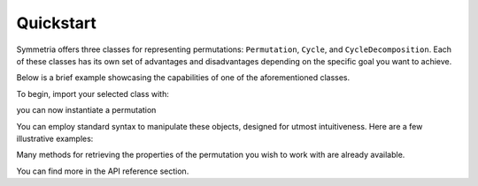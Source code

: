 Quickstart
==========

Symmetria offers three classes for representing permutations: ``Permutation``, ``Cycle``, and ``CycleDecomposition``.
Each of these classes has its own set of advantages and disadvantages depending on the specific goal you want to
achieve.

Below is a brief example showcasing the capabilities of one of the aforementioned classes.

To begin, import your selected class with:

.. tab-set::

    .. tab-item:: Permutation
        :sync: permutation

        .. code-block:: python

            from symmetria import Permutation

    .. tab-item:: Cycle
        :sync: cycle

        .. code-block:: python

            from symmetria import Cycle

    .. tab-item:: CycleDecomposition
        :sync: cycledecomposition

        .. code-block:: python

            from symmetria import CycleDecomposition

you can now instantiate a permutation

.. tab-set::

    .. tab-item:: Permutation
        :sync: permutation

        .. code-block:: python

            permutation = Permutation(1, 3, 4, 5, 2, 6)
            print(permutation)
            # (1, 3, 4, 5, 2, 6)

    .. tab-item:: Cycle
        :sync: cycle

        .. code-block:: python

            cycle = Cycle(1, 3, 4, 5, 2, 6)
            print(cycle)
            # (1 3 4 5 2 6)

    .. tab-item:: CycleDecomposition
        :sync: cycledecomposition

        .. code-block:: python

            cycle_decomposition = CycleDecomposition(Cycle(1, 3, 4,), Cycle( 5, 2, 6))
            print(cycle_decomposition)
            # (1 3 4)(5 2 6)

You can employ standard syntax to manipulate these objects, designed for utmost intuitiveness.
Here are a few illustrative examples:

.. tab-set::

    .. tab-item:: Permutation
        :sync: permutation

        .. code-block:: python

            if permutation:
                print("The permutation is different from the identity permutation.")
            if permutation == Permutation(1, 2, 3, 4, 5, 6):
                print("The permutation is equal to the identity.")
            if len(permutation) == 6:
                print("The permutation has 6 elements, i.e., it acts on 6 elements.")
            # The permutation is different from the identity.
            # The permutation has 6 elements, i.e., it acts on 6 elements

    .. tab-item:: Cycle
        :sync: cycle

        .. code-block:: python

            if cycle:
                print("The cycle is different from the identity cycle.")
            if permutation == Cycle(1):
                print("The cycle is equal to the identity cycle.")
            if len(cycle) == 6:
                print("The cycle has length 6, i.e., it is a 6-cycle.")
            # The cycle is different from the identity cycle.
            # The cycle has length 6, i.e., it is a 6-cycle.

    .. tab-item:: CycleDecomposition
        :sync: cycledecomposition

        .. code-block:: python

            if cycle_decomposition:
                print("The cycle decomposition is different from the identity permutation.")
            if len(cycle_decomposition) == 6:
                print("The cycle decomposition has length 6, i.e., it is composed by 6 cycles.")
            # The cycle is different from the identity cycle.
            # The cycle decomposition has length 6, i.e., it is composed by 6 cycles.

Many methods for retrieving the properties of the permutation you wish to work with are already available.

.. tab-set::

    .. tab-item:: Permutation
        :sync: permutation

        .. code-block:: python

            permutation.order()  # 4
            permutation.support()  # {2, 3, 4, 5}
            permutation.is_derangement()  # True

    .. tab-item:: Cycle
        :sync: cycle

        .. code-block:: python

            cycle.order() # 6
            cycle.support() # {1, 3, 4, 5, 2, 6}
            cycle.is_derangemenet() # True

    .. tab-item:: CycleDecomposition
        :sync: cycledecomposition

        .. code-block:: python

            cycle_decomposition.order() # 3
            cycle_decomposition.support() # {1, 2, 3, 4, 5, 6}
            cycle_decomposition.is_derangement() # True

You can find more in the API reference section.
